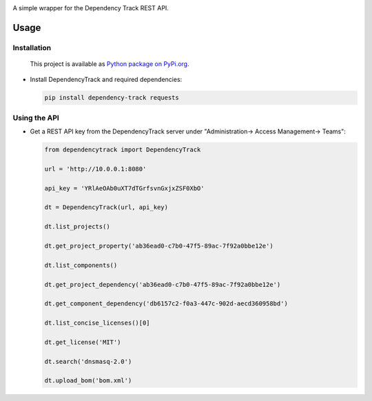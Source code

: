 |License| |Python Version| |Downloads|

.. |License| image:: https://img.shields.io/badge/license-GPL2.0+-blue.svg
   :target: https://github.com/alvinchchen/dependency-track-python/LICENSE.md

.. |Python Version| image:: https://img.shields.io/badge/python-3.6%2C3.7%2C3.8-blue?logo=python
   :target: https://www.python.org/doc/versions/

.. |Downloads| image:: https://pypip.in/download/dependency-track/badge.svg?period=week
    :target: https://pypi.python.org/pypi/dependency-track/

A simple wrapper for the Dependency Track REST API.

Usage
=====

Installation
------------

   This project is available as `Python package on PyPi.org <https://pypi.org/project/dependency-track/>`_.

-  Install DependencyTrack and required dependencies:

   .. code:: shell

      pip install dependency-track requests

Using the API
-------------

-  Get a REST API key from the DependencyTrack server under "Administration-> Access Management-> Teams":

   .. code:: Python

		from dependencytrack import DependencyTrack

		url = 'http://10.0.0.1:8080'

		api_key = 'YRlAeOAb0uXT7dTGrfsvnGxjxZSF0XbO'

		dt = DependencyTrack(url, api_key)

		dt.list_projects()

		dt.get_project_property('ab36ead0-c7b0-47f5-89ac-7f92a0bbe12e')

		dt.list_components()

		dt.get_project_dependency('ab36ead0-c7b0-47f5-89ac-7f92a0bbe12e')

		dt.get_component_dependency('db6157c2-f0a3-447c-902d-aecd360958bd')

		dt.list_concise_licenses()[0]

		dt.get_license('MIT')

		dt.search('dnsmasq-2.0')

		dt.upload_bom('bom.xml')